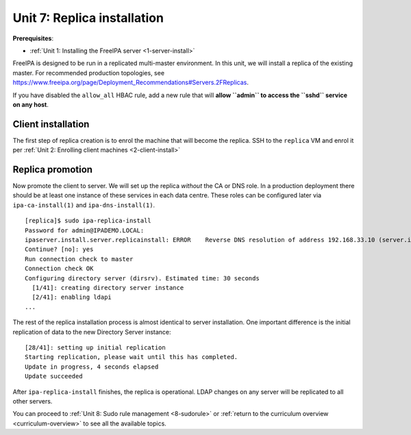 .. _7-replica-install:

Unit 7: Replica installation
==============================

**Prerequisites**:

- :ref:`Unit 1: Installing the FreeIPA server <1-server-install>`

FreeIPA is designed to be run in a replicated multi-master
environment.  In this unit, we will install a replica of the
existing master.  For recommended production topologies, see
https://www.freeipa.org/page/Deployment_Recommendations#Servers.2FReplicas.

If you have disabled the ``allow_all`` HBAC rule, add a new rule
that will **allow ``admin`` to access the ``sshd`` service on any
host**.

Client installation
-------------------

The first step of replica creation is to enrol the machine that will
become the replica.  SSH to the ``replica`` VM and enrol it per
:ref:`Unit 2: Enrolling client machines <2-client-install>`

Replica promotion
-----------------

Now promote the client to server.  We will set up the replica
*without* the CA or DNS role.  In a production deployment there
should be at least one instance of these services in each data
centre.  These roles can be configured later via
``ipa-ca-install(1)`` and ``ipa-dns-install(1)``.

::

  [replica]$ sudo ipa-replica-install
  Password for admin@IPADEMO.LOCAL:
  ipaserver.install.server.replicainstall: ERROR    Reverse DNS resolution of address 192.168.33.10 (server.ipademo.local) failed. Clients may not function properly. Please check your DNS setup. (Note that this check queries IPA DNS directly and ignores /etc/hosts.)
  Continue? [no]: yes
  Run connection check to master
  Connection check OK
  Configuring directory server (dirsrv). Estimated time: 30 seconds
    [1/41]: creating directory server instance
    [2/41]: enabling ldapi
  ...

The rest of the replica installation process is almost identical to
server installation.  One important difference is the initial
replication of data to the new Directory Server instance::

  [28/41]: setting up initial replication
  Starting replication, please wait until this has completed.
  Update in progress, 4 seconds elapsed
  Update succeeded

After ``ipa-replica-install`` finishes, the replica is operational.
LDAP changes on any server will be replicated to all other servers.

You can proceed to
:ref:`Unit 8: Sudo rule management <8-sudorule>`
or
:ref:`return to the curriculum overview <curriculum-overview>`
to see all the available topics.
